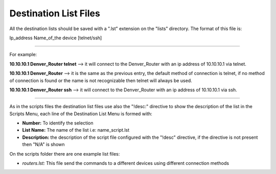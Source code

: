 Destination List Files
======================

All the destination lists should be saved with a ".lst" extension on the "lists" directory. The format of this file is:

Ip_address Name_of_the device [telnet/ssh]

----

For example:

**10.10.10.1 Denver_Router telnet** --> it will connect to the Denver_Router with an ip address of 10.10.10.1 via telnet.

**10.10.10.1 Denver_Router** --> it is the same as the previous entry, the default method of connection is telnet, if no
method of connection is found or the name is not recognizable then telnet will always be used.

**10.10.10.1 Denver_Router ssh** --> it will connect to the Denver_Router with an ip address of 10.10.10.1 via ssh.

----

As in the scripts files the destination list files use also the "!desc:" directive to show the description of the list in the
Scripts Menu, each line of the Destination List Menu is formed with:

- **Number:** To identify the selection
- **List Name:** The name of the list i.e: name_script.lst
- **Description:** the description of the script file configured with the "!desc" directive, if the directive is not present then "N/A" is shown

On the scripts folder there are one example list files:

- *routers.lst:* This file send the commands to a different devices using different connection methods